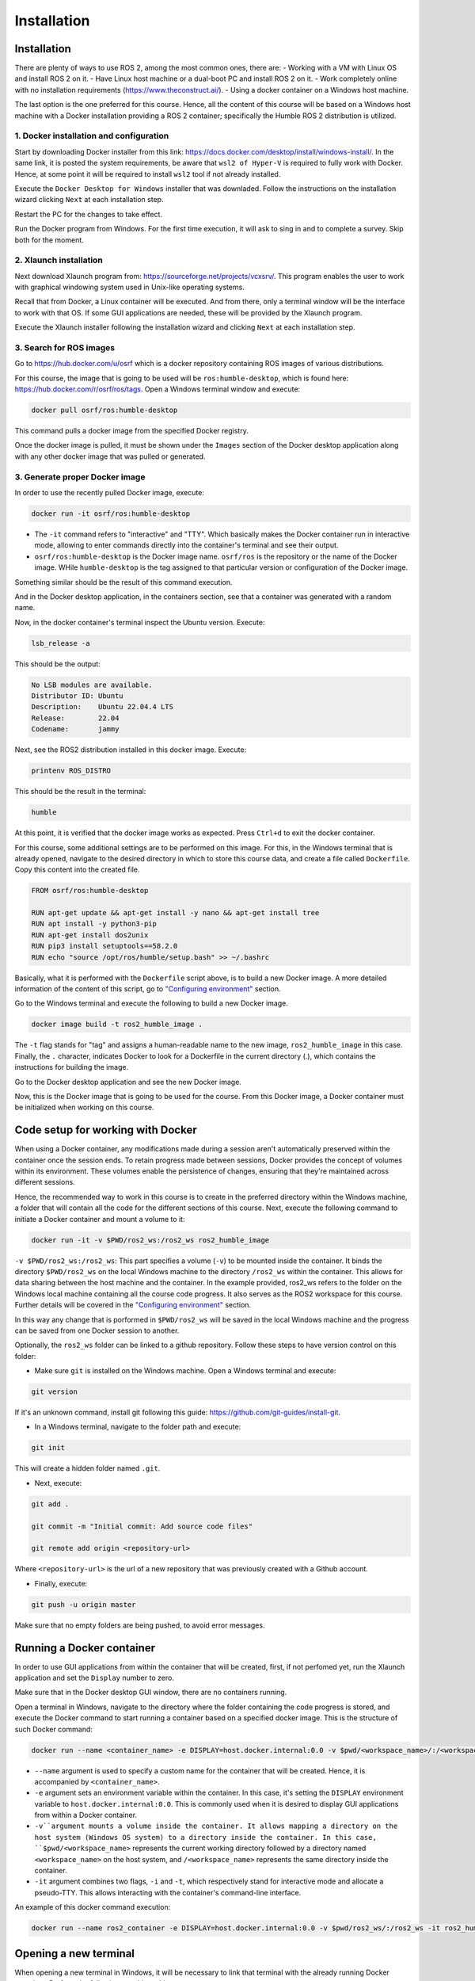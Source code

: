 Installation
=====

.. _installation:

Installation
------------

There are plenty of ways to use ROS 2, among the most common ones, there are:
- Working with a VM with Linux OS and install ROS 2 on it.
- Have Linux host machine or a dual-boot PC and install ROS 2 on it.
- Work completely online with no installation requirements (https://www.theconstruct.ai/).
- Using a docker container on a Windows host machine. 

The last option is the one preferred for this course. Hence, all the content of this course will be based on a Windows host machine with a Docker installation providing a ROS 2 container; specifically the Humble ROS 2 distribution is utilized.


1. Docker installation and configuration
~~~~~~~~~~~~~~~~~

Start by downloading Docker installer from this link: https://docs.docker.com/desktop/install/windows-install/. In the same link, it is posted the system requirements, be aware that ``wsl2 of Hyper-V`` is required to fully work with Docker. Hence, at some point it will be required to install ``wsl2`` tool if not already installed.

Execute the ``Docker Desktop for Windows`` installer that was downladed. Follow the instructions on the installation wizard clicking ``Next`` at each installation step.

Restart the PC for the changes to take effect.

Run the Docker program from Windows. For the first time execution, it will ask to sing in and to complete a survey. Skip both for the moment. 

2. Xlaunch installation
~~~~~~~~~~~~~~~

Next download Xlaunch program from: https://sourceforge.net/projects/vcxsrv/. This program enables the user to work with graphical windowing system used in Unix-like operating systems. 

Recall that from Docker, a Linux container will be executed. And from there, only a terminal window will be the interface to work with that OS. If some GUI applications are needed, these will be provided by the Xlaunch program.

Execute the Xlaunch installer following the installation wizard and clicking ``Next`` at each installation step.

3. Search for ROS images
~~~~~~~~~~~~~~~

Go to https://hub.docker.com/u/osrf which is a docker repository containing ROS images of various distributions.

For this course, the image that is going to be used will be ``ros:humble-desktop``, which is found here: https://hub.docker.com/r/osrf/ros/tags. Open a Windows terminal window and execute:

.. code-block:: console

   docker pull osrf/ros:humble-desktop

This command pulls a docker image from the specified Docker registry. 

Once the docker image is pulled, it must be shown under the ``Images`` section of the Docker desktop application along with any other docker image that was pulled or generated. 

.. image:: images/dockerImage.png
   :alt: Docker image that was pulled.

3. Generate proper Docker image
~~~~~~~~~~~~~~~

In order to use the recently pulled Docker image, execute:

.. code-block:: console

   docker run -it osrf/ros:humble-desktop

-	The ``-it`` command refers to "interactive" and "TTY". Which basically makes the Docker container run in interactive mode, allowing to enter commands directly into the container's terminal and see their output.
-	``osrf/ros:humble-desktop`` is the Docker image name. ``osrf/ros`` is the repository or the name of the Docker image. WHile ``humble-desktop`` is the tag assigned to that particular version or configuration of the Docker image.

Something similar should be the result of this command execution.

.. image:: images/dockerImageExecution.png
   :alt: Docker image executed.

And in the Docker desktop application, in the containers section, see that a container was generated with a random name.

.. image:: images/DockerContainerGenerated.png
   :alt: Docker container generated.

Now, in the docker container's terminal inspect the Ubuntu version. Execute:

.. code-block:: console

   lsb_release -a

This should be the output:

.. code-block:: console

   No LSB modules are available.
   Distributor ID: Ubuntu
   Description:    Ubuntu 22.04.4 LTS
   Release:        22.04
   Codename:       jammy

Next, see the ROS2 distribution installed in this docker image. Execute:

.. code-block:: console

   printenv ROS_DISTRO

This should be the result in the terminal:

.. code-block:: console

   humble

At this point, it is verified that the docker image works as expected. Press ``Ctrl+d`` to exit the docker container.

For this course, some additional settings are to be performed on this image. For this, in the Windows terminal that is already opened, navigate to the desired directory in which to store this course data, and create a file called ``Dockerfile``. Copy this content into the created file.

.. code-block:: console

   FROM osrf/ros:humble-desktop

   RUN apt-get update && apt-get install -y nano && apt-get install tree 
   RUN apt install -y python3-pip
   RUN apt-get install dos2unix
   RUN pip3 install setuptools==58.2.0
   RUN echo "source /opt/ros/humble/setup.bash" >> ~/.bashrc

Basically, what it is performed with the ``Dockerfile`` script above, is to build a new Docker image. A more detailed information of the content of this script, go to `"Configuring environment"`_ section.

.. _"Configuring environment": https://alex-readthedocs-test.readthedocs.io/en/latest/Configuring%20environment.html

Go to the Windows terminal and execute the following to build a new Docker image. 

.. code-block:: console

   docker image build -t ros2_humble_image .

The ``-t`` flag stands for "tag" and assigns a human-readable name to the new image, ``ros2_humble_image`` in this case. 
Finally, the ``.`` character, indicates Docker to look for a Dockerfile in the current directory (.), which contains the instructions for building the image.

Go to the Docker desktop application and see the new Docker image.

.. image:: images/newImageGenerated.png
   :alt: Docker container generated.

Now, this is the Docker image that is going to be used for the course. From this Docker image, a Docker container must be initialized when working on this course. 

Code setup for working with Docker
--------------------------

When using a Docker container, any modifications made during a session aren't automatically preserved within the container once the session ends. To retain progress made between sessions, Docker provides the concept of volumes within its environment. These volumes enable the persistence of changes, ensuring that they're maintained across different sessions.

Hence, the recommended way to work in this course is to create in the preferred directory within the Windows machine, a folder that will contain all the code for the different sections of this course. Next, execute the following command to initiate a Docker container and mount a volume to it:

.. code-block:: console

   docker run -it -v $PWD/ros2_ws:/ros2_ws ros2_humble_image

``-v $PWD/ros2_ws:/ros2_ws``: This part specifies a volume (``-v``) to be mounted inside the container. It binds the directory ``$PWD/ros2_ws`` on the local Windows machine to the directory ``/ros2_ws`` within the container. This allows for data sharing between the host machine and the container.  In the example provided, ros2_ws refers to the folder on the Windows local machine containing all the course code progress. It also serves as the ROS2 workspace for this course. Further details will be covered in the `"Configuring environment"`_ section.

In this way any change that is porformed in ``$PWD/ros2_ws`` will be saved in the local Windows machine and the progress can be saved from one Docker session to another.

Optionally, the ``ros2_ws`` folder can be linked to a github repository. Follow these steps to have version control on this folder:

- Make sure ``git`` is installed on the Windows machine. Open a Windows terminal and execute:

.. code-block:: console

   git version

If it's an unknown command, install git following this guide: https://github.com/git-guides/install-git.

- In a Windows terminal, navigate to the folder path and execute: 

.. code-block:: console

   git init

This will create a hidden folder named ``.git``. 

- Next, execute:

.. code-block:: console

   git add .

   git commit -m "Initial commit: Add source code files"

   git remote add origin <repository-url>

Where ``<repository-url>`` is the url of a new repository that was previously created with a Github account. 

- Finally, execute:

.. code-block:: console

   git push -u origin master

Make sure that no empty folders are being pushed, to avoid error messages.

Running a Docker container
--------------------------

In order to use GUI applications from within the container that will be created, first, if not perfomed yet, run the Xlaunch application and set the ``Display`` number to zero. 

.. image:: images/XlaunchSetDisplayToZero.png
   :alt: Setting display number to zero in Xlaunch.

Make sure that in the Docker desktop GUI window, there are no containers running.

.. image:: images/NoContainersRunning.png
   :alt: No containers are running in docker.

Open a terminal in Windows, navigate to the directory where the folder containing the code progress is stored, and execute the Docker command to start running a container based on a specified docker image. This is the structure of such Docker command:

.. code-block:: console

   docker run --name <container_name> -e DISPLAY=host.docker.internal:0.0 -v $pwd/<workspace_name>/:/<workspace_name> -it <image_name>

- ``--name`` argument is used to specify a custom name for the container that will be created. Hence, it is accompanied by ``<container_name>``.
- ``-e`` argument sets an environment variable within the container. In this case, it's setting the ``DISPLAY`` environment variable to ``host.docker.internal:0.0``. This is commonly used when it is desired to display GUI applications from within a Docker container.
- ``-v``argument mounts a volume inside the container. It allows mapping a directory on the host system (Windows OS system) to a directory inside the container. In this case, ``$pwd/<workspace_name>`` represents the current working directory followed by a directory named ``<workspace_name>`` on the host system, and ``/<workspace_name>`` represents the same directory inside the container.
- ``-it`` argument combines two flags, ``-i`` and ``-t``, which respectively stand for interactive mode and allocate a pseudo-TTY. This allows interacting with the container's command-line interface.

An example of this docker command execution:

.. code-block:: console

   docker run --name ros2_container -e DISPLAY=host.docker.internal:0.0 -v $pwd/ros2_ws/:/ros2_ws -it ros2_humble_image

.. image:: images/RunningDockerContainer.png
   :alt: Running a docker container.


Opening a new terminal
----------------------

When opening a new terminal in Windows, it will be necessary to link that terminal with the already running Docker container. Perform the following to achieve this.

See the example below:

.. image:: images/OpenNewTerminalLinkToContainer.png
   :alt: Linking a new terminal to the docker container.

See that ``ros2_container`` is the name of the docker container that the current terminal is to be linked with.

Afterwards, if working with custom packages, i.e packages that were created during the course or imported from a third party repository, it will be necessary to source the appropriate setup file. Navigate to the workspace directory and execute:

.. code-block:: console
   
   source install/setup.bash

See the example below:

.. image:: images/onlySourcingWorkspace.png
   :alt: Sourcing the workspace only.




